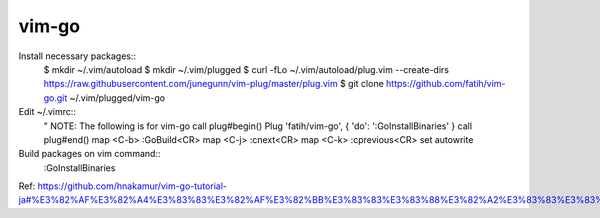 vim-go
======

Install necessary packages::
 $ mkdir ~/.vim/autoload
 $ mkdir ~/.vim/plugged
 $ curl -fLo ~/.vim/autoload/plug.vim --create-dirs https://raw.githubusercontent.com/junegunn/vim-plug/master/plug.vim
 $ git clone https://github.com/fatih/vim-go.git ~/.vim/plugged/vim-go

Edit ~/.vimrc::
 " NOTE: The following is for vim-go
 call plug#begin()
 Plug 'fatih/vim-go', { 'do': ':GoInstallBinaries' }
 call plug#end()
 map <C-b> :GoBuild<CR>
 map <C-j> :cnext<CR>
 map <C-k> :cprevious<CR>
 set autowrite

Build packages on vim command::
 :GoInstallBinaries 

Ref: https://github.com/hnakamur/vim-go-tutorial-ja#%E3%82%AF%E3%82%A4%E3%83%83%E3%82%AF%E3%82%BB%E3%83%83%E3%83%88%E3%82%A2%E3%83%83%E3%83%97

